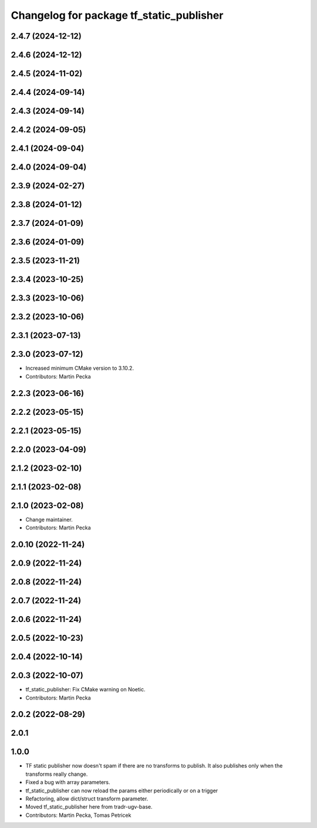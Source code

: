 ^^^^^^^^^^^^^^^^^^^^^^^^^^^^^^^^^^^^^^^^^
Changelog for package tf_static_publisher
^^^^^^^^^^^^^^^^^^^^^^^^^^^^^^^^^^^^^^^^^

2.4.7 (2024-12-12)
------------------

2.4.6 (2024-12-12)
------------------

2.4.5 (2024-11-02)
------------------

2.4.4 (2024-09-14)
------------------

2.4.3 (2024-09-14)
------------------

2.4.2 (2024-09-05)
------------------

2.4.1 (2024-09-04)
------------------

2.4.0 (2024-09-04)
------------------

2.3.9 (2024-02-27)
------------------

2.3.8 (2024-01-12)
------------------

2.3.7 (2024-01-09)
------------------

2.3.6 (2024-01-09)
------------------

2.3.5 (2023-11-21)
------------------

2.3.4 (2023-10-25)
------------------

2.3.3 (2023-10-06)
------------------

2.3.2 (2023-10-06)
------------------

2.3.1 (2023-07-13)
------------------

2.3.0 (2023-07-12)
------------------
* Increased minimum CMake version to 3.10.2.
* Contributors: Martin Pecka

2.2.3 (2023-06-16)
------------------

2.2.2 (2023-05-15)
------------------

2.2.1 (2023-05-15)
------------------

2.2.0 (2023-04-09)
------------------

2.1.2 (2023-02-10)
------------------

2.1.1 (2023-02-08)
------------------

2.1.0 (2023-02-08)
------------------
* Change maintainer.
* Contributors: Martin Pecka

2.0.10 (2022-11-24)
-------------------

2.0.9 (2022-11-24)
------------------

2.0.8 (2022-11-24)
------------------

2.0.7 (2022-11-24)
------------------

2.0.6 (2022-11-24)
------------------

2.0.5 (2022-10-23)
------------------

2.0.4 (2022-10-14)
------------------

2.0.3 (2022-10-07)
------------------
* tf_static_publisher: Fix CMake warning on Noetic.
* Contributors: Martin Pecka

2.0.2 (2022-08-29)
------------------

2.0.1
-----

1.0.0
-----
* TF static publisher now doesn't spam if there are no transforms to publish. It also publishes only when the transforms really change.
* Fixed a bug with array parameters.
* tf_static_publisher can now reload the params either periodically or on a trigger
* Refactoring, allow dict/struct transform parameter.
* Moved tf_static_publisher here from tradr-ugv-base.
* Contributors: Martin Pecka, Tomas Petricek
